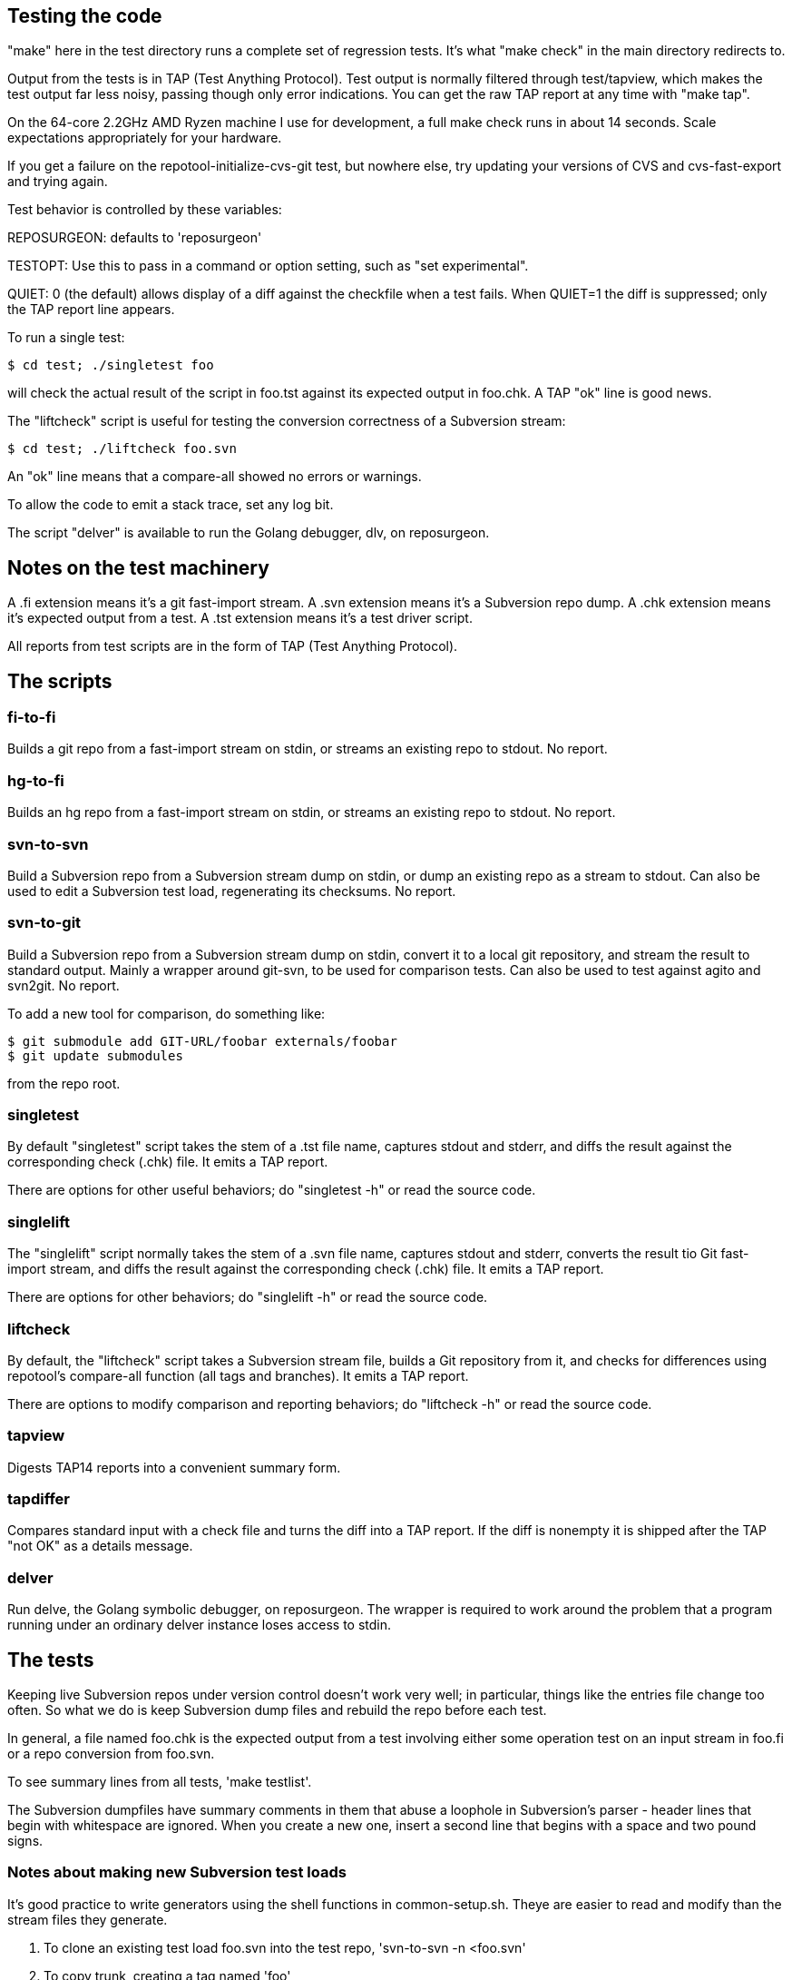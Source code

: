 == Testing the code

"make" here in the test directory runs a complete set of regression
tests. It's what "make check" in the main directory redirects to.

Output from the tests is in TAP (Test Anything Protocol).  Test output
is normally filtered through test/tapview, which makes the test output
far less noisy, passing though only error indications. You can get the
raw TAP report at any time with "make tap".

On the 64-core 2.2GHz AMD Ryzen machine I use for development, a full
make check runs in about 14 seconds. Scale expectations appropriately
for your hardware.

If you get a failure on the repotool-initialize-cvs-git test, but
nowhere else, try updating your versions of CVS and cvs-fast-export
and trying again.

Test behavior is controlled by these variables:

REPOSURGEON: defaults to 'reposurgeon'

TESTOPT: Use this to pass in a command or option setting, such
as "set experimental".

QUIET: 0 (the default) allows display of a diff against the checkfile
when a test fails. When QUIET=1 the diff is suppressed; only the
TAP report line appears.

To run a single test:

------------------------------------------------------
$ cd test; ./singletest foo
------------------------------------------------------

will check the actual result of the script in foo.tst against its expected
output in foo.chk. A TAP "ok" line is good news.

The "liftcheck" script is useful for testing the conversion correctness
of a Subversion stream:

------------------------------------------------------
$ cd test; ./liftcheck foo.svn
------------------------------------------------------
   
An "ok" line means that a compare-all showed no errors or warnings.

To allow the code to emit a stack trace, set any log bit.

The script "delver" is available to run the Golang debugger,
dlv, on reposurgeon.

== Notes on the test machinery

A .fi extension means it's a git fast-import stream.  
A .svn extension means it's a Subversion repo dump.
A .chk extension means it's expected output from a test.
A .tst extension means it's a test driver script.

All reports from test scripts are in the form of TAP (Test Anything Protocol).

== The scripts

=== fi-to-fi

Builds a git repo from a fast-import stream on stdin, or streams an
existing repo to stdout. No report.

=== hg-to-fi

Builds an hg repo from a fast-import stream on stdin, or streams an
existing repo to stdout. No report.

=== svn-to-svn

Build a Subversion repo from a Subversion stream dump on stdin, or
dump an existing repo as a stream to stdout.  Can also be used to edit
a Subversion test load, regenerating its checksums. No report.

=== svn-to-git

Build a Subversion repo from a Subversion stream dump on stdin,
convert it to a local git repository, and stream the result to
standard output. Mainly a wrapper around git-svn, to be used
for comparison tests.  Can also be used to test against agito
and svn2git. No report.

To add a new tool for comparison, do something like:

------------------------------------------------------
$ git submodule add GIT-URL/foobar externals/foobar
$ git update submodules
------------------------------------------------------

from the repo root.

=== singletest === 

By default "singletest" script takes the stem of a .tst file name, captures
stdout and stderr, and diffs the result against the corresponding
check (.chk) file.  It emits a TAP report.

There are options for other useful behaviors; do "singletest -h" or
read the source code.

=== singlelift

The "singlelift" script normally takes the stem of a .svn file name,
captures stdout and stderr, converts the result tio Git fast-import
stream, and diffs the result against the corresponding check (.chk)
file. It emits a TAP report.

There are options for other behaviors; do "singlelift -h" or read
the source code.

=== liftcheck

By default, the "liftcheck" script takes a Subversion stream file, builds a Git
repository from it, and checks for differences using repotool's
compare-all function (all tags and branches). It emits a TAP report.

There are options to modify comparison and reporting behaviors; do
"liftcheck -h" or read the source code.

=== tapview

Digests TAP14 reports into a convenient summary form.

=== tapdiffer

Compares standard input with a check file and turns the diff into a
TAP report.  If the diff is nonempty it is shipped after the TAP
"not OK" as a details message.

=== delver

Run delve, the Golang symbolic debugger, on reposurgeon. The wrapper
is required to work around the problem that a program running under
an ordinary delver instance loses access to stdin.

== The tests

Keeping live Subversion repos under version control doesn't work very well; 
in particular, things like the entries file change too often.  So what we 
do is keep Subversion dump files and rebuild the repo before each test.

In general, a file named foo.chk is the expected output from a test involving
either some operation test on an input stream in foo.fi or a repo conversion
from foo.svn.

To see summary lines from all tests, 'make testlist'.  

The Subversion dumpfiles have summary comments in them that abuse a loophole
in Subversion's parser - header lines that begin with whitespace are ignored.
When you create a new one, insert a second line that begins with a space and
two pound signs.

=== Notes about making new Subversion test loads

It's good practice to write generators using the shell functions in
common-setup.sh.  Theye are easier to read and modify than the
stream files they generate.

1. To clone an existing test load foo.svn into the test repo,
'svn-to-svn -n <foo.svn'

2. To copy trunk, creating a tag named 'foo'

   svn copy file://${PWD}/test-repo/trunk file://${PWD}/test-repo/tags/foo

3. To delete a branch foo

   svn delete file://${PWD}/test-repo/branches/foo

== The agito test case

Samuel Howard had this to say:

git-svn's handling of tags is broken.

In this demonstration repository, a trunk directory of /trunk/proj exists,
containing some code.  This is improperly tagged by doing:

	svn cp trunk tags/proj-1.0

Where as what should have been done is this:

	svn cp trunk/proj tags/proj-1.0

This is significant because this is exactly what the CVS to SVN conversion
script (cvs2svn) does, to handle the fact that a CVS repository can contain
multiple modules.  Fixing a "mistake" like this is therefore necessary when
converting to SVN, to get tags stored properly.

In the SVN repository, this is fixed by deleting the branch and recreating
it properly (ie. the second command above).  To verify that this has been
done successfully, try this:

	svn log file://$PWD/myrepo/tags/proj-1.0

outputs:

	-----------------------------------------------------------------------
	r4 | fraggle | 2009-10-02 23:37:42 +0100 (Fri, 02 Oct 2009) | 2 lines

	Recreating the tag properly.

	-----------------------------------------------------------------------
	r1 | fraggle | 2009-10-02 23:36:41 +0100 (Fri, 02 Oct 2009) | 2 lines

	Initial import.

	-----------------------------------------------------------------------

Only the history of the directory being tagged and the commit that created the
tag are shown.  The "mistake" is kept in the history of /tags, but not in
the history of the tag itself.

The repository is then converted to git, using git-svn (see the shell script).
Two tags are created (proj-1.0@1 is the older, broken tag).  However, the
newer tag retains the history of the broken tag:

	git log tags/proj-1.0

outputs:

	Author: fraggle <fraggle@f01c4a58-e860-4891-ae86-76464917f484>
	Date:   Fri Oct 2 22:37:42 2009 +0000

	    Recreating the tag properly.

	commit 4aeb0a415e5be12d28a8af1128315e44d44a10d7
	Author: fraggle <fraggle@f01c4a58-e860-4891-ae86-76464917f484>
	Date:   Fri Oct 2 22:37:07 2009 +0000

	    Creating a tag in a BROKEN way, like how cvs2svn does it.

	commit 866f94c91de7628d7251098efcc133e6b5900f88
	Author: fraggle <fraggle@f01c4a58-e860-4891-ae86-76464917f484>
	Date:   Fri Oct 2 22:36:41 2009 +0000

	    Initial import.

	commit e8a2ee18774e319d33cb5bd418e03a5281b75268
	Author: fraggle <fraggle@f01c4a58-e860-4891-ae86-76464917f484>
	Date:   Fri Oct 2 22:36:41 2009 +0000

	    Initial import.

We now handle this case properly by detecting and ignoring the prior creation of
the tag. This produces a version of the history that is correct when
viewed from the head revision, but may not reproduce exactly the
states of tagged releases at all times past.

== The tagretract test case

According to Mike Fleetwood, fleetwood.svn was created with the following
sequence of operations:

------------------------------------------------------
svn commit -m 'commit one'
svn copy $REPO/trunk $REPO/tags/1.0 -m 'Release 1.0'
svn mv $REPO/tags/1.0 $REPO/tags/1.0rc1 -m 'No release ready yet'
svn commit -m 'commit two'
svn copy $REPO/trunk $REPO/tags/1.0 -m 'Fixed release 1.0'
------------------------------------------------------

He then converted it with these commands (note that branchify_map no
longer exists):

------------------------------------------------------
branchify_map :tags/(.*)/:tags/\1:
read </tmp/repo.svndump
prefer git
write >/tmp/repo.fi
------------------------------------------------------

This sequence is captured in tagretract.tst.

Before the simplification of permission calculation:
After conversion the tag named '1.0' referred to the first commit with
the first tagging message 'Release 1.0', rather than the second commit
with the second tagging message 'Fixed release 1.0'.

== A note about nut.svn

This was produced from the NUT Subversion repo.  Later it was stripped
and renumbered.  Later still, a 0 revision and an 89 revision were
added to make the revision sequence 0-origin and continuous, which the
Go implementation required at the time (this restriction has since
been removed).  Eventually it was truncated from 373 to 66 revisions
to speed up testing; most of the interesting pathologies are
concentrated in that leading segment.

It's too complex for correctness to be audited in detail by eyeball,
but it makes a good stability test. Any change that breaks the
Subversion analyzer even subtly is likely to produce a diff on this
test.

== The branchcreateempty test

This demonstrates what happens when a Subversion branch is created
as an empty directory and filled in with file copies in later revisions.

This sequence of options ought to be turned into a branch copy, but
every attempt to do so has created more problems than it solved.

== Generated ignore tests

ignoregen.sh can be used to regenerate the ignore.svn and
global-ignores.svn stream files by running generated sequences of
Subversion commands. Besides documernting the semantics of the
stream better than the stream itself does, this is a canary in
case the Subversion dump format ever changes incompatibly.

== Troubleshooting incorrect conversions

There is at present no known case of a valid Subversion stream file that
reposurgeon fails to convert in a version that can be verified correct.
In the past, such bugs have pretty much always to do with odd combinations of
branch-copy operations.  It is a safe bet that if there are future
bugs they will be in that context.

If you encounter such a bug, start by reading this:

https://svn.apache.org/repos/asf/subversion/trunk/notes/dump-load-format.txt

Then read the section on working with Subversion in the manual.

Then read a simple dumpfile - like, say, samplebranch.svn - to see how
dump streams look in practice. Next run

-----------------------------------------------------------
$ repocutter -q see <samplebranch.svn
-----------------------------------------------------------

for a condensed version of the structure that leaves out the blobs.
The "M-N" at the left margin expands to "Revision M, node N"; copy 
is just add with a copy source.

You can use liftcheck to see exactly how a conversion goes wrong;
you'll get a diff. By default liftcheck examines the head revision;
with the -r option you can check correctness at a specified 
esrtlier one.

You can use singlelift -o to dump a fast import stream made
from a named Subversion dump.  In this more you can also use
-l to set reposurgeon log flags.

== Tuning for speed

In the early 4.x releases reposurgeon achieved feature-completeness
and correctness.  New version-control systems should be supported by
writing front ends analogous to cvs-fast-export; the main things left
to do to reposugeon itself are to speed it up and reduce its working
set, so it will handle very large repostories more gracefully.

The most important single operations to speed up are fast-import
stream reads and Subversion dump stream reads.  These tend to
dominate processing time.

Do not hesitate to buy shorter running time with a larger working set;
conversely, we will resist changes that economize on memory usage but
cost cycles. Following the end of Dennard scaling we can expect RAM
costs to fall much faster than processor speeds rise; we want to be
on the good side of those cost gradients.

First thing to do when tuning is to make a test load.  The reposurgeon
history itself is large enough to be a useful one.  So:

  $ reposurgeon "read ." "write >rs.fi"

The ability to dump profile data is built into reposurgeon itself:

  $ reposurgeon "verbose 1" "profile start all reposurgeon" "read <rs.fi"

Once you have the profile data you can sic the profile viewer on it.
Have graphviz installed and do

  $ go tool pprof -http=":" ./reposurgeon reposurgeon.cpu.prof

There are lots of ways to explore the data but the single most
interesting one to start with is the graph view. The size of each box
is proportional to the number of profiler samples it appears in, and
the arrows are sized in proportion to the time spent calling them.
The 'top' view gives you the same data in tabular form:

     Flat  Flat%    Sum%      Cum    Cum%  Name
  203.36s  9.51%   9.51%  224.91s  10.52%  runtime.findObject
  132.43s  6.20%  15.71%  197.87s   9.26%  syscall.Syscall
   99.48s  4.65%  20.36%  107.34s   5.02%  syscall.Syscall6
   93.39s  4.37%  24.73%  395.22s  18.49%  runtime.mapassign_faststr
   84.39s  3.95%  28.68%  346.39s  16.20%  runtime.scanobject

This is telling us that (a) disk I/O (syscall.Syscall,
syscall.Syscall6) is slow, (b) assigning things to maps is a little
slower still (runtiem.mapassign_faststr), and (c) that garbage
collection is worse (runtime.scanobject, runtime.findObject).

The relative balance of these things does depend a lot on your
hardware. Most of the syscalls are for reading or writing files, so if
your disks are slower then that will be higher in the list. Reading
and/or writing less data would help (though it might be
impractical). Exercising the allocator less will be (and has been) a
good source of improvements. In a way these are good news - it
suggests we don't have a big-O/algorithmic problem. On the other hand,
it could just mean that they will only show up on larger repositories.

The obvious thing to do first is a search-and-destroy for heap escapes.
We can't avoid doing a lot of allocation; what we can do is avoid creating
lots of short-lived heap objects that will churn heap storage and trigger GC.

You can view the allocation profile with this command:

  $ go tool pprof -http=":" -sample_index=alloc_space ./reposurgeon reposurgeon.cpu.prof

This shows all allocations over the entire run of the program, not
just what was still live at a particular point in time. Using the
option -sample_index=alloc_space instead will show the count of all
objects allocated instead of the space that they occupied.

Finally, a trace of the execution is also recorded. This tracks which
threads are started, and which goroutines are running on them, at a
very high resolution. This trace is particularly useful for those
parts of Reposurgeon which are parallelized, as it is possible to see
where cpus are left idle. View the trace with this command:

  $ go tool trace reposurgeon.trace.prof

It will automatically open a page in your default web browser, but
unfortunately the trace viewer itself only works in Chrome or
Chromium; you'll need to open it there yourself if you prefer a
different browser.

In addition to the trace, this also provides a list of tasks, regions,
and associated log messages. Reposurgeon does not use this logging
capability very extensively, but it is used enough that you can see a
timeline of what Reposurgeon was doing:

  When                 Elapsed  Goroutine ID  Events
  0.000000000s  1m7.920970625s                Task 1 (incomplete)
  0.000125812      .                       1  region logfile started (duration: 15.964µs)
  0.000220496      .    94684              1  region readlimit started (duration: 3.431µs)
  0.000239855      .    19359              1  region set started (duration: 4.551µs)
  0.000281811      .    41956              1  region script started (duration: 260.3µs)
  0.000425845      .   144034              1  region branchify started (duration: 11.982µs)
  0.000472494      .    46649              1  region branchmap started (duration: 48.515µs)
  0.000557453      .    84959              1  region read started (duration: 33.919414851s)
  33.958593745   33.958036292              1  region authors started (duration: 3.646869ms)

Reposurgeon surrounds each command executed by the user with a region,
and each region adds a log entry; the duration of the region is also
calculated. The 'elapsed' column shows the time in nanoseconds that has
elapsed since the previous log message. These regions can be nested,
although this is not shown very clearly. In particular, the 'script'
regions will contain regions of all the commands that were in the
script that was run.

It may be useful to add additional logging of this type. The Go trace
library is used to add new regions to the trace file. Its first
argument is a Context object from the Go context library, which needs
to be passed down the call tree. The Context objects can have metadata
associated with them which is supposed to show up in the trace viewer,
but this feature is not yet exploited.

== Missing tests

FIXME: Need test for repocutter filecopy with -f, and skipcopy.

FIXME: Needs tests of SCCS, RCS, bk, mtn.

== Some references

https://testanything.org/

https://blog.golang.org/profiling-go-programs

https://artem.krylysov.com/blog/2017/03/13/profiling-and-optimizing-go-web-applications/

https://github.com/google/pprof/blob/master/doc/README.md

https://www.signalfx.com/blog/a-pattern-for-optimizing-go-2/

http://www.agardner.me/golang/garbage/collection/gc/escape/analysis/2015/10/18/go-escape-analysis.html

https://github.com/golang/go/wiki/Performance

https://groups.google.com/forum/#!msg/golang-nuts/pxfhKGqHNv0/If4Gz09r_2gJ

// end
